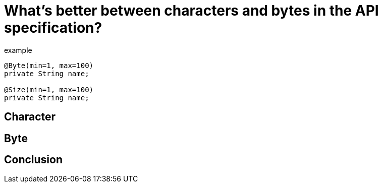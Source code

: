 = What's better between characters and bytes in the API specification?
:page-draft:

[source, java]
.example
----
@Byte(min=1, max=100)
private String name;

@Size(min=1, max=100)
private String name;
----

== Character

== Byte

== Conclusion
